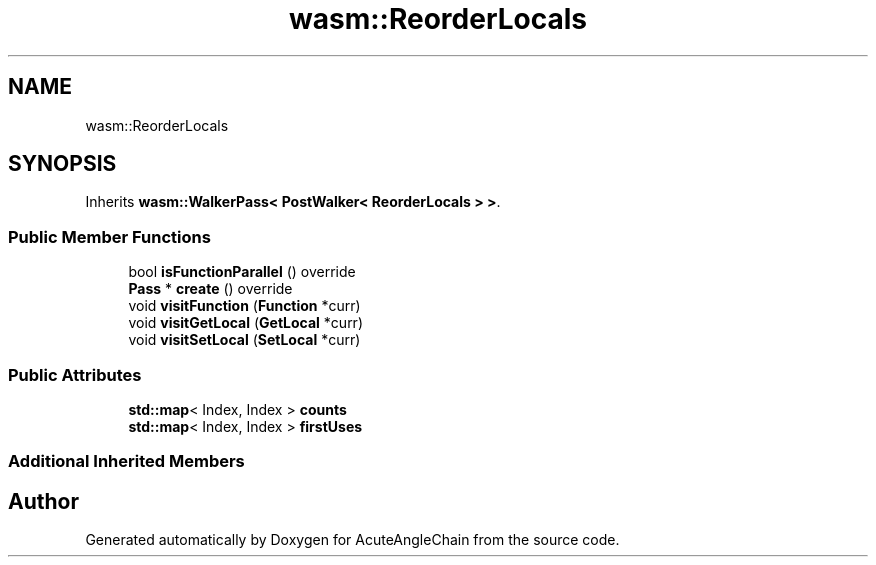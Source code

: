 .TH "wasm::ReorderLocals" 3 "Sun Jun 3 2018" "AcuteAngleChain" \" -*- nroff -*-
.ad l
.nh
.SH NAME
wasm::ReorderLocals
.SH SYNOPSIS
.br
.PP
.PP
Inherits \fBwasm::WalkerPass< PostWalker< ReorderLocals > >\fP\&.
.SS "Public Member Functions"

.in +1c
.ti -1c
.RI "bool \fBisFunctionParallel\fP () override"
.br
.ti -1c
.RI "\fBPass\fP * \fBcreate\fP () override"
.br
.ti -1c
.RI "void \fBvisitFunction\fP (\fBFunction\fP *curr)"
.br
.ti -1c
.RI "void \fBvisitGetLocal\fP (\fBGetLocal\fP *curr)"
.br
.ti -1c
.RI "void \fBvisitSetLocal\fP (\fBSetLocal\fP *curr)"
.br
.in -1c
.SS "Public Attributes"

.in +1c
.ti -1c
.RI "\fBstd::map\fP< Index, Index > \fBcounts\fP"
.br
.ti -1c
.RI "\fBstd::map\fP< Index, Index > \fBfirstUses\fP"
.br
.in -1c
.SS "Additional Inherited Members"


.SH "Author"
.PP 
Generated automatically by Doxygen for AcuteAngleChain from the source code\&.
